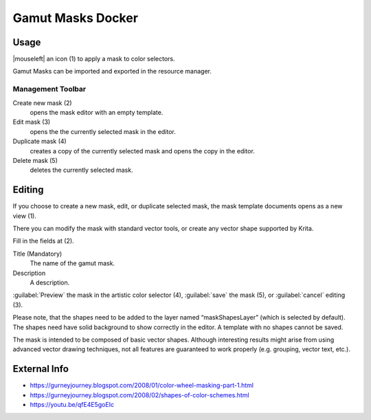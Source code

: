 .. meta::
   :description:
        Overview of the gamut mask docker.

.. metadata-placeholder

   :authors: - Anna Medonosova <anna.medonosova@gmail.com>

   :license: GNU free documentation license 1.3 or later.

.. index:: Color, Color Selector, ! Gamut Mask Docker, ! Gamut Mask
.. _gamut_mask_docker:

==================
Gamut Masks Docker
==================

.. image:: /images/en/Krita_Gamut_Mask_Docker.png

.. versionadded:: 4.2

    Docker for gamut masks selection and management.

Usage
-----

|mouseleft| an icon (1) to apply a mask to color selectors.

Gamut Masks can be imported and exported in the resource manager.


Management Toolbar
~~~~~~~~~~~~~~~~~~

Create new mask (2)
    opens the mask editor with an empty template.
Edit mask (3)
    opens the the currently selected mask in the editor.
Duplicate mask (4)
    creates a copy of the currently selected mask and opens the copy in the editor.
Delete mask (5)
    deletes the currently selected mask.


Editing
-------

If you choose to create a new mask, edit, or duplicate selected mask, the mask template documents opens as a new view (1).

There you can modify the mask with standard vector tools, or create any vector shape supported by Krita. 

Fill in the fields at (2).

Title (Mandatory)
    The name of the gamut mask.
Description
    A description.

:guilabel:`Preview` the mask in the artistic color selector (4), :guilabel:`save` the mask (5), or :guilabel:`cancel` editing (3).

Please note, that the shapes need to be added to the layer named “maskShapesLayer” (which is selected by default). The shapes need have solid background to show correctly in the editor. A template with no shapes cannot be saved.

The mask is intended to be composed of basic vector shapes. Although interesting results might arise from using advanced vector drawing techniques, not all features are guaranteed to work properly (e.g. grouping, vector text, etc.).

.. image:: /images/en/Krita_Gamut_Mask_Docker_2.png

External Info
-------------

- `<https://gurneyjourney.blogspot.com/2008/01/color-wheel-masking-part-1.html>`_
- `<https://gurneyjourney.blogspot.com/2008/02/shapes-of-color-schemes.html>`_
- `<https://youtu.be/qfE4E5goEIc>`_
